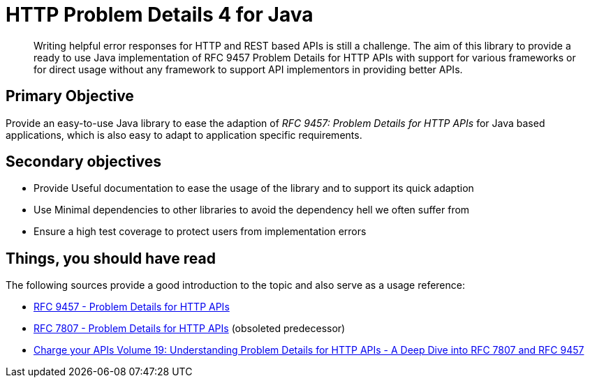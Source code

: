 = HTTP Problem Details 4 for Java

[abstract]
Writing helpful error responses for HTTP and REST based APIs is still a challenge. The aim of this library to provide a ready to use Java implementation of RFC 9457 Problem Details for HTTP APIs with support for various frameworks or for direct usage without any framework to support API implementors in providing better APIs.



== Primary Objective

Provide an easy-to-use Java library to ease the adaption of _RFC 9457: Problem Details for HTTP APIs_ for Java based applications, which is also easy to adapt to application specific requirements.

== Secondary objectives

* Provide Useful documentation to ease the usage of the library and to support its quick adaption
* Use Minimal dependencies to other libraries to avoid the dependency hell we often suffer from
* Ensure a high test coverage to protect users from implementation errors

== Things, you should have read

The following sources provide a good introduction to the topic and also serve as a usage reference:

* https://datatracker.ietf.org/doc/html/rfc9457[RFC 9457 - Problem Details for HTTP APIs^]
* https://datatracker.ietf.org/doc/html/rfc7807[RFC 7807 - Problem Details for HTTP APIs^] (obsoleted predecessor)
* https://www.codecentric.de/wissens-hub/blog/charge-your-apis-volume-19-understanding-problem-details-for-http-apis-a-deep-dive-into-rfc-7807-and-rfc-9457[Charge your APIs Volume 19: Understanding Problem Details for HTTP APIs - A Deep Dive into RFC 7807 and RFC 9457]


